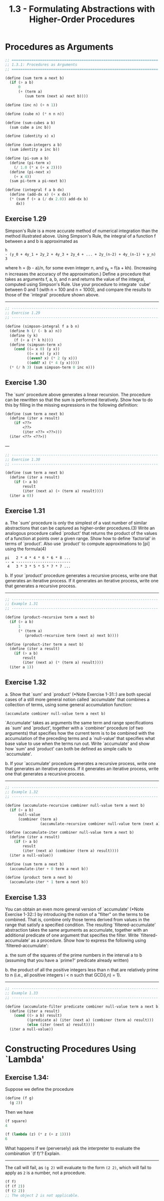 #+TITLE: 1.3 - Formulating Abstractions with Higher-Order Procedures

* Procedures as Arguments

  #+BEGIN_SRC scheme :tangle yes
    ;; ===================================================================
    ;; 1.3.1: Procedures as Arguments
    ;; ===================================================================

    (define (sum term a next b)
      (if (> a b)
          0
          (+ (term a)
             (sum term (next a) next b))))

    (define (inc n) (+ n 1))

    (define (cube n) (* n n n))

    (define (sum-cubes a b)
      (sum cube a inc b))

    (define (identity x) x)

    (define (sum-integers a b)
      (sum identity a inc b))

    (define (pi-sum a b)
      (define (pi-term x)
        (/ 1.0 (* x (+ x 2))))
      (define (pi-next x)
        (+ x 4))
      (sum pi-term a pi-next b))

    (define (integral f a b dx)
      (define (add-dx x) (+ x dx))
      (* (sum f (+ a (/ dx 2.0)) add-dx b)
         dx))

  #+END_SRC

** Exercise 1.29
   Simpson's Rule is a more accurate method of numerical integration
   than the method illustrated above.  Using Simpson's Rule, the
   integral of a function f between a and b is approximated as

   #+BEGIN_EXAMPLE
     h
     - (y_0 + 4y_1 + 2y_2 + 4y_3 + 2y_4 + ... + 2y_(n-2) + 4y_(n-1) + y_n)
     3
   #+END_EXAMPLE
   
   where h = (b - a)/n, for some even integer n, and y_k = f(a + kh).
   (Increasing n increases the accuracy of the approximation.)  Define
   a procedure that takes as arguments f, a, b, and n and returns the
   value of the integral, computed using Simpson's Rule.  Use your
   procedure to integrate `cube' between 0 and 1 (with n = 100 and n =
   1000), and compare the results to those of the `integral' procedure
   shown above.

   ----------------------------------------------------------------------

   #+BEGIN_SRC scheme :tangle yes
     ;; -------------------------------------------------------------------
     ;; Exercise 1.29
     ;; -------------------------------------------------------------------

     (define (simpson-integral f a b n)
       (define h (/ (- b a) n))
       (define (y k)
         (f (+ a (* k h))))
       (define (simpson-term x)
         (cond ((= x 0) (y x))
               ((= x n) (y x))
               ((even? x) (* 2 (y x)))
               ((odd? x) (* 4 (y x)))))
       (* (/ h 3) (sum simpson-term 0 inc n)))
   #+END_SRC
   
** Exercise 1.30
   The `sum' procedure above generates a linear recursion.  The
   procedure can be rewritten so that the sum is performed
   iteratively.  Show how to do this by filling in the missing
   expressions in the following definition:

   #+BEGIN_SRC scheme
     (define (sum term a next b)
       (define (iter a result)
         (if <??>
             <??>
             (iter <??> <??>)))
       (iter <??> <??>))
   #+END_SRC

   ---

   #+BEGIN_SRC scheme :tangle yes
     ;; -------------------------------------------------------------------
     ;; Exercise 1.30
     ;; -------------------------------------------------------------------

     (define (sum term a next b)
       (define (iter a result)
         (if (> a b)
             result
             (iter (next a) (+ (term a) result))))
       (iter a 0))

   #+END_SRC

** Exercise 1.31
   a. The `sum' procedure is only the simplest of a vast number of
      similar abstractions that can be captured as higher-order
      procedures.(3)  Write an analogous procedure called `product'
      that returns the product of the values of a function at
      points over a given range.  Show how to define `factorial' in
      terms of `product'.  Also use `product' to compute
      approximations to [pi] using the formula(4)

      #+BEGIN_EXAMPLE
        pi   2 * 4 * 4 * 6 * 6 * 8 ...
        -- = -------------------------
         4   3 * 3 * 5 * 5 * 7 * 7 ...
      #+END_EXAMPLE
      
   b. If your `product' procedure generates a recursive process,
      write one that generates an iterative process.  If it
      generates an iterative process, write one that generates a
      recursive process.

   ----------------------------------------------------------------------

   #+BEGIN_SRC scheme :tangle yes
     ;; -------------------------------------------------------------------
     ;; Example 1.31
     ;; -------------------------------------------------------------------

     (define (product-recursive term a next b)
       (if (> a b)
           1
           (* (term a)
              (product-recursive term (next a) next b))))

     (define (product-iter term a next b)
       (define (iter a result)
         (if (> a b)
             result
             (iter (next a) (* (term a) result))))
       (iter a 1))
   #+END_SRC
   
** Exercise 1.32
   a. Show that `sum' and `product' (*Note Exercise 1-31::) are
      both special cases of a still more general notion called
      `accumulate' that combines a collection of terms, using some
      general accumulation function:

      #+BEGIN_SRC scheme
        (accumulate combiner null-value term a next b)
      #+END_SRC

      `Accumulate' takes as arguments the same term and range
      specifications as `sum' and `product', together with a
      `combiner' procedure (of two arguments) that specifies how
      the current term is to be combined with the accumulation of
      the preceding terms and a `null-value' that specifies what
      base value to use when the terms run out.  Write `accumulate'
      and show how `sum' and `product' can both be defined as
      simple calls to `accumulate'.

   b. If your `accumulate' procedure generates a recursive process,
      write one that generates an iterative process.  If it
      generates an iterative process, write one that generates a
      recursive process.

   ----------------------------------------------------------------------

   #+BEGIN_SRC scheme :tangle yes
     ;; -------------------------------------------------------------------
     ;; Example 1.32
     ;; -------------------------------------------------------------------

     (define (accumulate-recursive combiner null-value term a next b)
       (if (> a b)
           null-value
           (combiner (term a)
                     (accumulate-recursive combiner null-value term (next a) next b))))

     (define (accumulate-iter combiner null-value term a next b)
       (define (iter a result)
         (if (> a b)
             result
             (iter (next a) (combiner (term a) result))))
       (iter a null-value))

     (define (sum term a next b)
       (accumulate-iter + 0 term a next b))

     (define (product term a next b)
       (accumulate-iter * 1 term a next b))
   #+END_SRC
   
** Exercise 1.33
   You can obtain an even more general version of
   `accumulate' (*Note Exercise 1-32::) by introducing the notion of
   a "filter" on the terms to be combined.  That is, combine only
   those terms derived from values in the range that satisfy a
   specified condition.  The resulting `filtered-accumulate'
   abstraction takes the same arguments as accumulate, together with
   an additional predicate of one argument that specifies the filter.
   Write `filtered-accumulate' as a procedure.  Show how to express
   the following using `filtered-accumulate':

     a. the sum of the squares of the prime numbers in the interval a
        to b (assuming that you have a `prime?' predicate already
        written)

     b. the product of all the positive integers less than n that are
        relatively prime to n (i.e., all positive integers i < n such
        that GCD(i,n) = 1).

   ----------------------------------------------------------------------

   #+BEGIN_SRC scheme :tangle yes
     ;; -------------------------------------------------------------------
     ;; Example 1.33
     ;; -------------------------------------------------------------------

     (define (accumulate-filter predicate combiner null-value term a next b)
       (define (iter a result)
         (cond ((> a b) result)
               ((predicate a) (iter (next a) (combiner (term a) result)))
               (else (iter (next a) result))))
       (iter a null-value))

   #+END_SRC

* Constructing Procedures Using `Lambda'
** Exercise 1.34:
   Suppose we define the procedure

   #+BEGIN_SRC scheme
     (define (f g)
       (g 2))
   #+END_SRC
   
   Then we have

   #+BEGIN_SRC scheme
     (f square)
     4

     (f (lambda (z) (* z (+ z 1))))
     6
   #+END_SRC
   
   What happens if we (perversely) ask the interpreter to evaluate
   the combination `(f f)'?  Explain.

   ----------------------------------------------------------------------

   The call will fail, as ~(g 2)~ will evaluate to the form ~(2 2)~,
   which will fail to apply as ~2~ is a number, not a procedure.
   
   #+BEGIN_SRC scheme
     (f f)
     (f (f 2))
     (f (2 2))
     ;; The object 2 is not applicable.
   #+END_SRC

* Procedures as General Methods
  #+BEGIN_SRC scheme :tangle yes
    ;; -------------------------------------------------------------------
    ;; 1.3.3: Procedures as General Methods
    ;; -------------------------------------------------------------------

    (define (average x y)
      (/ (+ x y) 2))

    (define (search f neg-point pos-point)
      (let ((midpoint (average neg-point pos-point)))
        (if (close-enough? neg-point pos-point)
            midpoint
            (let ((test-value (f midpoint)))
              (cond ((positive? test-value)
                     (search f neg-point midpoint))
                    ((negative? test-value)
                     (search f midpoint pos-point))
                    (else midpoint))))))

    (define (close-enough? x y)
      (< (abs (- x y)) 0.001))

    (define (half-interval-method f a b)
      (let ((a-value (f a))
            (b-value (f b)))
        (cond ((and (negative? a-value) (positive? b-value))
               (search f a b))
              ((and (negative? b-value) (positive? a-value))
               (search f b a))
              (else
               (error "Values are not of opposite sign" a b)))))

    (define tolerance 0.00001)

    (define (fixed-point f first-guess)
      (define (close-enough? v1 v2)
        (< (abs (- v1 v2)) tolerance))
      (define (try guess)
        (let ((next (f guess)))
          (if (close-enough? guess next)
              next
              (try next))))
      (try first-guess))

    (define (sqrt x)
      (fixed-point (lambda (y) (average y (/ x y)))
                   1.0))

  #+END_SRC
** Exercise 1.35:
   Show that the golden ratio [phi] (section *Note 1-2-2::) is a fixed
   point of the transformation x |-> 1 + 1/x, and use this fact to
   compute [phi] by means of the `fixed-point' procedure.

   ----------------------------------------------------------------------

   #+BEGIN_SRC scheme :tangle yes
     ;; -------------------------------------------------------------------
     ;; Exercise 1.35
     ;; -------------------------------------------------------------------

     (define phi
       (fixed-point (lambda (x) (+ 1 (/ 1 x)))
                    1.0))
   #+END_SRC
** Exercise 1.36:
   Modify `fixed-point' so that it prints the sequence of
   approximations it generates, using the `newline' and `display'
   primitives shown in *Note Exercise 1-22::.  Then find a solution to
   x^x = 1000 by finding a fixed point of x |-> `log'(1000)/`log'(x).
   (Use Scheme's primitive `log' procedure, which computes natural
   logarithms.)  Compare the number of steps this takes with and
   without average damping.  (Note that you cannot start `fixed-point'
   with a guess of 1, as this would cause division by `log'(1) = 0.)

   ----------------------------------------------------------------------

   #+BEGIN_SRC scheme :tangle yes
     ;; -------------------------------------------------------------------
     ;; Exercise 1.36
     ;; -------------------------------------------------------------------

     (define (fixed-point-display f first-guess)
       (define (close-enough? v1 v2)
         (< (abs (- v1 v2)) tolerance))
       (define (try guess)
         (let ((next (f guess)))
           (display (list "Trying" next))
           (newline)
           (if (close-enough? guess next)
               next
               (try next))))
       (try first-guess))

     (fixed-point-display
      (lambda (x) (/ (log 1000) (log x)))
      1.5)

     ;(Trying 17.036620761802716)
     ;(Trying 2.436284152826871)
     ;(Trying 7.7573914048784065)
     ;(Trying 3.3718636013068974)
     ;(Trying 5.683217478018266)
     ;(Trying 3.97564638093712)
     ;(Trying 5.004940305230897)
     ;(Trying 4.2893976408423535)
     ;(Trying 4.743860707684508)
     ;(Trying 4.437003894526853)
     ;(Trying 4.6361416205906485)
     ;(Trying 4.503444951269147)
     ;(Trying 4.590350549476868)
     ;(Trying 4.532777517802648)
     ;(Trying 4.570631779772813)
     ;(Trying 4.545618222336422)
     ;(Trying 4.562092653795064)
     ;(Trying 4.551218723744055)
     ;(Trying 4.558385805707352)
     ;(Trying 4.553657479516671)
     ;(Trying 4.55677495241968)
     ;(Trying 4.554718702465183)
     ;(Trying 4.556074615314888)
     ;(Trying 4.555180352768613)
     ;(Trying 4.555770074687025)
     ;(Trying 4.555381152108018)
     ;(Trying 4.555637634081652)
     ;(Trying 4.555468486740348)
     ;(Trying 4.555580035270157)
     ;(Trying 4.555506470667713)
     ;(Trying 4.555554984963888)
     ;(Trying 4.5555229906097905)
     ;(Trying 4.555544090254035)
     ;(Trying 4.555530175417048)
     ;(Trying 4.555539351985717)
     ;;Value: 4.555539351985717
     ;
     (fixed-point-display
      (lambda (x) (average x (/ (log 1000) (log x))))
      1.5)

     ;(Trying 9.268310380901358)
     ;(Trying 6.185343522487719)
     ;(Trying 4.988133688461795)
     ;(Trying 4.643254620420954)
     ;(Trying 4.571101497091747)
     ;(Trying 4.5582061760763715)
     ;(Trying 4.555990975858476)
     ;(Trying 4.555613236666653)
     ;(Trying 4.555548906156018)
     ;(Trying 4.555537952796512)
     ;(Trying 4.555536087870658)
     ;;Value: 4.555536087870658

   #+END_SRC
** Exercise 1.37:
   a. An infinite "continued fraction" is an expression of the form

      #+BEGIN_EXAMPLE
                   N_1
        f = ---------------------
                       N_2
            D_1 + ---------------
                           N_3
                  D_2 + ---------
                        D_3 + ...
      #+END_EXAMPLE

      As an example, one can show that the infinite continued
      fraction expansion with the n_i and the D_i all equal to 1
      produces 1/[phi], where [phi] is the golden ratio (described
      in section *Note 1-2-2::).  One way to approximate an
      infinite continued fraction is to truncate the expansion
      after a given number of terms.  Such a truncation--a
      so-called finite continued fraction "k-term finite continued
      fraction"--has the form

      #+BEGIN_EXAMPLE
               N_1
        -----------------
                  N_2
        D_1 + -----------
              ...    N_K
                  + -----
                     D_K
      #+END_EXAMPLE

      Suppose that `n' and `d' are procedures of one argument (the
      term index i) that return the n_i and D_i of the terms of the
      continued fraction.  Define a procedure `cont-frac' such that
      evaluating `(cont-frac n d k)' computes the value of the
      k-term finite continued fraction.  Check your procedure by
      approximating 1/[phi] using

      #+BEGIN_SRC scheme
        (cont-frac (lambda (i) 1.0)
                   (lambda (i) 1.0)
                   k)
      #+END_SRC

      for successive values of `k'.  How large must you make `k' in
      order to get an approximation that is accurate to 4 decimal
      places?

   b. If your `cont-frac' procedure generates a recursive process,
      write one that generates an iterative process.  If it
      generates an iterative process, write one that generates a
      recursive process.

** Exercise 1.38:
   In 1737, the Swiss mathematician Leonhard Euler published a memoir
   `De Fractionibus Continuis', which included a continued fraction
   expansion for e - 2, where e is the base of the natural logarithms.
   In this fraction, the n_i are all 1, and the D_i are successively
   1, 2, 1, 1, 4, 1, 1, 6, 1, 1, 8, ....  Write a program that uses
   your `cont-frac' procedure from *Note Exercise 1-37:: to
   approximate e, based on Euler's expansion.

** Exercise 1.39:
   A continued fraction representation of the tangent function was
   published in 1770 by the German mathematician J.H. Lambert:

   #+BEGIN_EXAMPLE
                   x
     tan x = ---------------
                     x^2
             1 - -----------
                       x^2
                 3 - -------
                     5 - ...

   #+END_EXAMPLE

   where x is in radians.  Define a procedure `(tan-cf x k)' that
   computes an approximation to the tangent function based on
   Lambert's formula.  `K' specifies the number of terms to compute,
   as in *Note Exercise 1-37::.

* Procedures as Returned Values
  #+BEGIN_SRC scheme :tangle yes
    ;; -------------------------------------------------------------------
    ;; 1.3.4: Procedures as Returned Values
    ;; -------------------------------------------------------------------

    (define (average-damp f)
      (lambda (x) (average x (f x))))

    (define (sqrt x)
      (fixed-point (average-damp (lambda (y) (/ x y)))
                   1.0))

    (define (cube-root x)
      (fixed-point (average-damp (lambda (y) (/ x (square y))))
                   1.0))

    (define (deriv g)
      (lambda (x)
        (/ (- (g (+ x dx)) (g x))
           dx)))
    (define dx 0.00001)

    (define (cube x) (* x x x))

    (define (newton-transform g)
      (lambda (x)
        (- x (/ (g x) ((deriv g) x)))))

    (define (newtons-method g guess)
      (fixed-point (newton-transform g) guess))

    (define (sqrt x)
      (newtons-method (lambda (y) (- (square y) x))
                      1.0))

    (define (fixed-point-of-transform g transform guess)
      (fixed-point (transform g) guess))

    (define (sqrt x)
      (fixed-point-of-transform (lambda (y) (/ x y))
                                average-damp
                                1.0))

    (define (sqrt x)
      (fixed-point-of-transform (lambda (y) (- (square y) x))
                                newton-transform
                                1.0))


  #+END_SRC

** Exercise 1.40
   Define a procedure `cubic' that can be used together with the
   `newtons-method' procedure in expressions of the form
   
   #+begin_src scheme
        (newtons-method (cubic a b c) 1)
   #+end_src
   
   to approximate zeros of the cubic x^3 + ax^2 + bx + c.
   
** Exercise 1.41
   Define a procedure `double' that takes a procedure of one argument
   as argument and returns a procedure that applies the original
   procedure twice.  For example, if `inc' is a procedure that adds 1
   to its argument, then `(double inc)' should be a procedure that
   adds 2.  What value is returned by
   
   #+begin_src scheme
        (((double (double double)) inc) 5)
   #+end_src

   ----------------------------------------------------------------------

   #+begin_src scheme :tangle yes
     ;; -------------------------------------------------------------------
     ;; Exercise 1.41
     ;; -------------------------------------------------------------------

     (define (double f)
       (lambda (x) (f (f x))))

     (((double (double double)) inc) 5)
     ;Value: 21

   #+end_src
** Exercise 1.42
   Let f and g be two one-argument functions.  The "composition" f
   after g is defined to be the function x |-> f(g(x)).  Define a
   procedure `compose' that implements composition.  For example, if
   `inc' is a procedure that adds 1 to its argument,
   
   #+begin_src scheme
        ((compose square inc) 6)
        49
   #+end_src

   ----------------------------------------------------------------------

   #+begin_src scheme :tangle yes
     ;; -------------------------------------------------------------------
     ;; Exercise 1.42
     ;; -------------------------------------------------------------------

     (define (compose f g)
       (lambda (x) (f (g x))))

   #+end_src
** Exercise 1.43
   If f is a numerical function and n is a positive
   integer, then we can form the nth repeated application of f, which
   is defined to be the function whose value at x is
   f(f(...(f(x))...)).  For example, if f is the function x |-> x +
   1, then the nth repeated application of f is the function x |-> x
   + n.  If f is the operation of squaring a number, then the nth
   repeated application of f is the function that raises its argument
   to the 2^nth power.  Write a procedure that takes as inputs a
   procedure that computes f and a positive integer n and returns the
   procedure that computes the nth repeated application of f.  Your
   procedure should be able to be used as follows:
   
   #+begin_src scheme
        ((repeated square 2) 5)
        625
   #+end_src
   
   Hint: You may find it convenient to use `compose' from *Note
   Exercise 1-42::.

   ----------------------------------------------------------------------

   #+begin_src scheme :tangle yes
     ;; -------------------------------------------------------------------
     ;; Exercise 1.43
     ;; -------------------------------------------------------------------

     (define (repeated f times)
       (if (= times 1)
           (lambda (x) (f x))
           (compose f (repeated f (- times 1)))))
   #+end_src
** Exercise 1.44
   The idea of "smoothing" a function is an important concept in
   signal processing.  If f is a function and dx is some small number,
   then the smoothed version of f is the function whose value at a
   point x is the average of f(x - dx), f(x), and f(x + dx).  Write a
   procedure `smooth' that takes as input a procedure that computes f
   and returns a procedure that computes the smoothed f.  It is
   sometimes valuable to repeatedly smooth a function (that is, smooth
   the smoothed function, and so on) to obtained the "n-fold smoothed
   function".  Show how to generate the n-fold smoothed function of
   any given function using `smooth' and `repeated' from *Note
   Exercise 1-43::.

   ----------------------------------------------------------------------

   #+begin_src scheme :tangle yes
     ;; -------------------------------------------------------------------
     ;; Exercise 1.44
     ;; -------------------------------------------------------------------

     (define (smooth f)
       (lambda (x) (/ (+ (f (- x dx))
                         (f x)
                         (f (+ x dx)))
                      3)))

     (define (smooth-n f times)
       ((repeated smooth times) f))
   #+end_src
** Exercise 1.45
   We saw in section *Note 1-3-3:: that attempting to compute square
   roots by naively finding a fixed point of y |-> x/y does not
   converge, and that this can be fixed by average damping.  The same
   method works for finding cube roots as fixed points of the
   average-damped y |-> x/y^2.  Unfortunately, the process does not
   work for fourth roots--a single average damp is not enough to make
   a fixed-point search for y |-> x/y^3 converge.  On the other hand,
   if we average damp twice (i.e., use the average damp of the average
   damp of y |-> x/y^3) the fixed-point search does converge.  Do some
   experiments to determine how many average damps are required to
   compute nth roots as a fixed-point search based upon repeated
   average damping of y |-> x/y^(n-1).  Use this to implement a simple
   procedure for computing nth roots using `fixed-point',
   `average-damp', and the `repeated' procedure of *Note Exercise
   1-43::.  Assume that any arithmetic operations you need are
   available as primitives.
   
** Exercise 1.46
   Several of the numerical methods described in this chapter are
   instances of an extremely general computational strategy known as
   "iterative improvement".  Iterative improvement says that, to
   compute something, we start with an initial guess for the answer,
   test if the guess is good enough, and otherwise improve the guess
   and continue the process using the improved guess as the new guess.
   Write a procedure `iterative-improve' that takes two procedures as
   arguments: a method for telling whether a guess is good enough and
   a method for improving a guess.  `Iterative-improve' should return
   as its value a procedure that takes a guess as argument and keeps
   improving the guess until it is good enough.  Rewrite the `sqrt'
   procedure of section *Note 1-1-7:: and the `fixed-point' procedure
   of section *Note 1-3-3:: in terms of `iterative-improve'.
